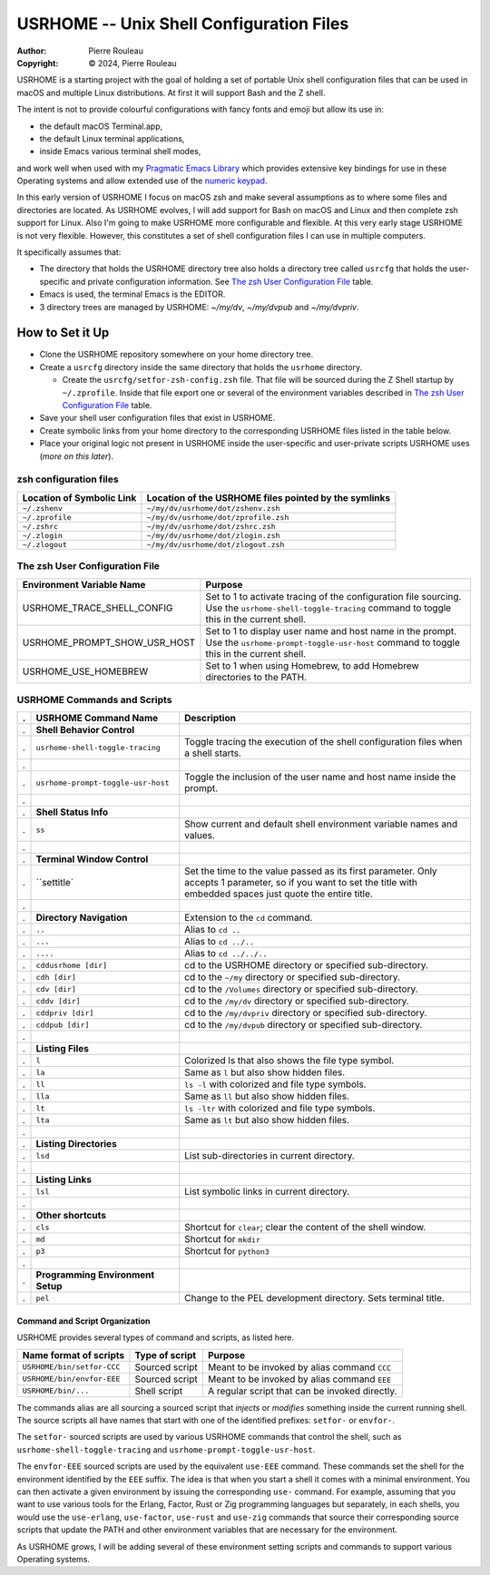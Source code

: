 =========================================
USRHOME -- Unix Shell Configuration Files
=========================================

.. image:: https://img.shields.io/:License-gpl3-blue.svg
   :alt: License
   :target: https://www.gnu.org/licenses/gpl-3.0.html

.. image:: https://img.shields.io/badge/State-Unstable_early_development-red
   :alt: Version
   :target: https://github.com/pierre-rouleau/usrhome


:Author:  Pierre Rouleau
:Copyright: © 2024, Pierre Rouleau

.. ---------------------------------------------------------------------------

USRHOME is a starting project with the goal of holding a set of portable
Unix shell configuration files that can be used in macOS and multiple Linux
distributions.  At first it will support Bash and the Z shell.

The intent is not to provide colourful configurations with fancy fonts and
emoji but allow its use in:

- the default macOS Terminal.app,
- the default Linux terminal applications,
- inside Emacs various terminal shell modes,

and work well when used with my `Pragmatic Emacs Library`_ which provides
extensive key bindings for use in these Operating systems and allow extended
use of the `numeric keypad`_.

In this early version of USRHOME I focus on macOS zsh and make several
assumptions as to where some files and directories are located. As USRHOME
evolves, I will add support for Bash on macOS and Linux and then complete zsh
support for Linux.
Also I'm going to make USRHOME more configurable and flexible.
At this very early stage USRHOME is not very flexible.  However, this
constitutes a set of shell configuration files I can use in multiple
computers.

It specifically assumes that:

- The directory that holds the USRHOME directory tree also holds
  a directory tree called ``usrcfg`` that holds the user-specific
  and private configuration information.
  See `The zsh User Configuration File`_ table.
- Emacs is used, the terminal Emacs is the EDITOR.
- 3 directory trees are managed by USRHOME: *~/my/dv*, *~/my/dvpub* and *~/my/dvpriv*.

How to Set it Up
================

- Clone the USRHOME repository somewhere on your home directory tree.
- Create a ``usrcfg`` directory inside the same directory that holds the
  ``usrhome`` directory.

  - Create the ``usrcfg/setfor-zsh-config.zsh`` file.  That file will be
    sourced during the Z Shell startup by ``~/.zprofile``.  Inside that file
    export one or several of the environment variables described in
    `The zsh User Configuration File`_ table.

- Save your shell user configuration files that exist in USRHOME.
- Create symbolic links from your home directory to the corresponding USRHOME
  files listed in the table below.
- Place your original logic not present in USRHOME inside the user-specific
  and user-private scripts USRHOME uses (*more on this later*).


zsh configuration files
-----------------------

========================= =====================================================
Location of Symbolic Link Location of the USRHOME files pointed by the symlinks
========================= =====================================================
``~/.zshenv``             ``~/my/dv/usrhome/dot/zshenv.zsh``
``~/.zprofile``           ``~/my/dv/usrhome/dot/zprofile.zsh``
``~/.zshrc``              ``~/my/dv/usrhome/dot/zshrc.zsh``
``~/.zlogin``             ``~/my/dv/usrhome/dot/zlogin.zsh``
``~/.zlogout``            ``~/my/dv/usrhome/dot/zlogout.zsh``
========================= =====================================================


The zsh User Configuration File
-------------------------------

=============================== =================================================
Environment Variable Name       Purpose
=============================== =================================================
USRHOME_TRACE_SHELL_CONFIG      Set to 1 to activate tracing of the configuration
                                file sourcing.
                                Use the ``usrhome-shell-toggle-tracing``
                                command to
                                toggle this in the current shell.

USRHOME_PROMPT_SHOW_USR_HOST    Set to 1 to display user name and host name
                                in the prompt.
                                Use the ``usrhome-prompt-toggle-usr-host``
                                command to
                                toggle this in the current shell.

USRHOME_USE_HOMEBREW            Set to 1 when using Homebrew, to add Homebrew
                                directories to the PATH.
=============================== =================================================


USRHOME Commands and Scripts
----------------------------

= ================================== ================================================================
. USRHOME Command Name               Description
= ================================== ================================================================
. **Shell Behavior Control**
. ``usrhome-shell-toggle-tracing``   Toggle tracing the execution of the shell configuration files
                                     when a shell starts.
.
. ``usrhome-prompt-toggle-usr-host`` Toggle the inclusion of the user name and host name inside
                                     the prompt.
.
. **Shell Status Info**
. ``ss``                             Show current and default shell environment variable names
                                     and values.
.
. **Terminal Window Control**
. ``settitle`                        Set the time to the value passed as its first parameter.
                                     Only accepts 1 parameter, so if you want to set the title with
                                     embedded spaces just quote the entire title.
.
. **Directory Navigation**           Extension to the ``cd`` command.
. ``..``                             Alias to ``cd ..``
. ``...``                            Alias to ``cd ../..``
. ``....``                           Alias to ``cd ../../..``
. ``cddusrhome [dir]``               cd to the USRHOME directory or specified sub-directory.
. ``cdh [dir]``                      cd to the ``~/my`` directory or specified sub-directory.
. ``cdv [dir]``                      cd to the ``/Volumes`` directory or specified sub-directory.
. ``cddv [dir]``                     cd to the ``/my/dv`` directory or specified sub-directory.
. ``cddpriv [dir]``                  cd to the ``/my/dvpriv`` directory or specified sub-directory.
. ``cddpub [dir]``                   cd to the ``/my/dvpub`` directory or specified sub-directory.
.
. **Listing Files**
. ``l``                              Colorized ls that also shows the file type symbol.
. ``la``                             Same as ``l`` but also show hidden files.
. ``ll``                             ``ls -l`` with colorized and  file type symbols.
. ``lla``                            Same as ``ll`` but also show hidden files.
. ``lt``                             ``ls -ltr`` with colorized and  file type symbols.
. ``lta``                            Same as ``lt`` but also show hidden files.
.
. **Listing Directories**
. ``lsd``                            List sub-directories in current directory.
.
. **Listing Links**
. ``lsl``                            List symbolic links in current directory.
.
. **Other shortcuts**
. ``cls``                            Shortcut for ``clear``; clear the content of the shell window.
. ``md``                             Shortcut for ``mkdir``
. ``p3``                             Shortcut for ``python3``
.
. **Programming Environment Setup**
. ``pel``                            Change to the PEL development directory. Sets terminal title.
= ================================== ================================================================


Command and Script Organization
~~~~~~~~~~~~~~~~~~~~~~~~~~~~~~~

USRHOME provides several types of command and scripts, as listed here.

============================= ================== ==============================================
Name format of scripts        Type of script     Purpose
============================= ================== ==============================================
``USRHOME/bin/setfor-CCC``    Sourced script     Meant to be invoked by alias command ``CCC``
``USRHOME/bin/envfor-EEE``    Sourced script     Meant to be invoked by alias command ``EEE``
``USRHOME/bin/...``           Shell script       A regular script that can be invoked directly.
============================= ================== ==============================================

The commands alias are all sourcing a sourced script that *injects* or *modifies*
something inside the current running shell.  The source scripts all have names
that start with one of the identified prefixes: ``setfor-`` or ``envfor-``.

The ``setfor-`` sourced scripts are used by various USRHOME commands that
control the shell, such as ``usrhome-shell-toggle-tracing`` and
``usrhome-prompt-toggle-usr-host``.

The ``envfor-EEE`` sourced scripts are used by the equivalent ``use-EEE``
command.  These commands set the shell for the environment identified by the
``EEE`` suffix.  The idea is that when you start a shell it comes with a
minimal environment.  You can then activate a given environment by issuing the
corresponding ``use-`` command.  For example, assuming that you want to use
various tools for the Erlang, Factor, Rust or Zig programming languages but
separately, in each shells, you would use the ``use-erlang``, ``use-factor``,
``use-rust`` and ``use-zig`` commands that source their corresponding source
scripts that update the PATH and other environment variables that are
necessary for the environment.

As USRHOME grows, I will be adding several of these environment setting
scripts and commands to support various Operating systems.

.. ---------------------------------------------------------------------------
.. links


.. _Pragmatic Emacs Library: https://github.com/pierre-rouleau/pel#readme
.. _numeric keypad:          https://raw.githubusercontent.com/pierre-rouleau/pel/master/doc/pdf/numkeypad.pdf

.. ---------------------------------------------------------------------------
